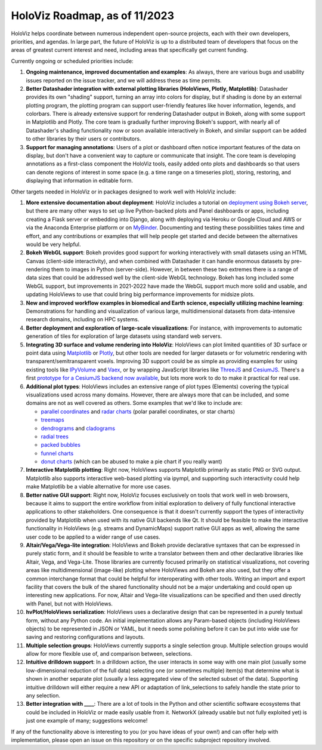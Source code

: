 HoloViz Roadmap, as of 11/2023
=============================

HoloViz helps coordinate between numerous independent open-source projects, each
with their own developers, priorities, and agendas. In large part, the future of
HoloViz is up to a distributed team of developers that focus on the areas of
greatest current interest and need, including areas that specifically get
current funding.

Currently ongoing or scheduled priorities include:

1.  **Ongoing maintenance, improved documentation and examples**: As always,
    there are various bugs and usability issues reported on the issue tracker,
    and we will address these as time permits.

2.  **Better Datashader integration with external plotting libraries (HoloViews,
    Plotly, Matplotlib)**: Datashader provides its own "shading" support, turning
    an array into colors for display, but if shading is done by an external
    plotting program, the plotting program can support user-friendly features
    like hover information, legends, and colorbars. There is already extensive
    support for rendering Datashader output in Bokeh, along with some support in
    Matplotlib and Plotly. The core team is gradually further improving Bokeh's
    support, with nearly all of Datashader's shading functionality now or soon
    available interactively in Bokeh, and similar support can be added to other
    libraries by their users or contributors.

3.  **Support for managing annotations**: Users of a plot or dashboard often
    notice important features of the data on display, but don't have a convenient
    way to capture or communicate that insight. The core team is developing
    annotations as a first-class component the HoloViz tools, easily added onto
    plots and dashboards so that users can denote regions of interest in some
    space (e.g. a time range on a timeseries plot), storing, restoring, and
    displaying that information in editable form.

Other targets needed in HoloViz or in packages designed to work well with
HoloViz include:

1.  **More extensive documentation about deployment**: HoloViz includes a
    tutorial on `deployment using Bokeh server
    <http://holoviz.org/tutorial/13_Deploying_Bokeh_Apps.html>`__, but there are
    many other ways to set up live Python-backed plots and Panel dashboards or
    apps, including creating a Flask server or embedding into Django, along with
    deploying via Heroku or Google Cloud and AWS or via the Anaconda Enterprise
    platform or on `MyBinder <https://mybinder.org>`__. Documenting and testing
    these possibilities takes time and effort, and any contributions or examples
    that will help people get started and decide between the alternatives would
    be very helpful.

2.  **Bokeh WebGL support**: Bokeh provides good support for working
    interactively with small datasets using an HTML Canvas (client-side
    interactivity), and when combined with Datashader it can handle enormous
    datasets by pre-rendering them to images in Python (server-side). However, in
    between these two extremes there is a range of data sizes that could be
    addressed well by the client-side WebGL technology. Bokeh has long included
    some WebGL support, but improvements in 2021-2022 have made the WebGL support
    much more solid and usable, and updating HoloViews to use that could bring
    big performance improvements for midsize plots.

3.  **New and improved workflow examples in biomedical and Earth science,
    especially utilizing machine learning**: Demonstrations for handling and
    visualization of various large, multidimensional datasets from data-intensive
    research domains, including on HPC systems.

4.  **Better deployment and exploration of large-scale visualizations**: For
    instance, with improvements to automatic generation of tiles for exploration
    of large datasets using standard web servers.

5.  **Integrating 3D surface and volume rendering into HoloViz**: HoloViews can
    plot limited quantities of 3D surface or point data using `Matplotlib
    <http://holoviews.org/reference/elements/matplotlib/TriSurface.html>`__ or
    `Plotly <http://holoviews.org/reference/elements/plotly/TriSurface.html>`__,
    but other tools are needed for larger datasets or for volumetric rendering
    with transparent/semitransparent voxels. Improving 3D support could be as
    simple as providing examples for using existing tools like `IPyVolume
    <https://github.com/maartenbreddels/ipyvolume>`__ and `Vaex
    <http://vaex.astro.rug.nl>`__, or by wrapping JavaScript libraries like
    `ThreeJS <https://threejs.org>`__ and `CesiumJS <https://cesiumjs.org>`__.
    There's a first `prototype for a CesiumJS backend now available
    <http://assets.holoviews.org/demos/HoloViews_CesiumJS.html>`__, but lots more
    work to do to make it practical for real use.

6.  **Additional plot types**: HoloViews includes an extensive range of plot
    types (Elements) covering the typical visualizations used across many
    domains. However, there are always more that can be included, and some
    domains are not as well covered as others. Some examples that we'd like to
    include are:

    -  `parallel coordinates
       <https://en.wikipedia.org/wiki/Parallel_coordinates>`__ and `radar charts
       <https://en.wikipedia.org/wiki/Radar_chart>`__ (polar parallel
       coordinates, or star charts)
    -  `treemaps <https://en.wikipedia.org/wiki/Treemapping>`__
    -  `dendrograms <https://en.wikipedia.org/wiki/Dendrogram>`__ and `cladograms
       <https://en.wikipedia.org/wiki/Cladogram>`__
    -  `radial trees <https://en.wikipedia.org/wiki/Radial_tree>`__
    -  `packed bubbles
       <https://stackoverflow.com/questions/46131572/making-a-non-overlapping-bubble-chart-in-matplotlib-circle-packing>`__
    -  `funnel charts <https://en.wikipedia.org/wiki/Funnel_chart>`__
    -  `donut charts <https://datavizcatalogue.com/methods/donut_chart.html>`__
       (which can be abused to make a pie chart if you really want)

7.  **Interactive Matplotlib plotting**: Right now, HoloViews supports Matplotlib
    primarily as static PNG or SVG output. Matplotlib also supports interactive
    web-based plotting via ipympl, and supporting such interactivity could help
    make Matplotlib be a viable alternative for more use cases. 

8.  **Better native GUI support**: Right now, HoloViz focuses exclusively on
    tools that work well in web browsers, because it aims to support the entire
    workflow from initial exploration to delivery of fully functional interactive
    applications to other stakeholders. One consequence is that it doesn't
    currently support the types of interactivity provided by Matplotlib when used
    with its native GUI backends like Qt. It should be feasible to make the
    interactive functionality in HoloViews (e.g. streams and DynamicMaps) support
    native GUI apps as well, allowing the same user code to be applied to a wider
    range of use cases.

9.  **Altair/Vega/Vega-lite integration**: HoloViews and Bokeh provide
    declarative syntaxes that can be expressed in purely static form, and it
    should be feasible to write a translator between them and other declarative
    libraries like Altair, Vega, and Vega-Lite. Those libraries are currently
    focused primarily on statistical visualizations, not covering areas like
    multidimensional (image-like) plotting where HoloViews and Bokeh are also
    used, but they offer a common interchange format that could be helpful for
    interoperating with other tools. Writing an import and export facility that
    covers the bulk of the shared functionality should not be a major undertaking
    and could open up interesting new applications. For now, Altair and Vega-lite
    visualizations can be specified and then used directly with Panel, but not
    with HoloViews.

10. **hvPlot/HoloViews serialization**: HoloViews uses a declarative design
    that can be represented in a purely textual form, without any Python code. An
    initial implementation allows any Param-based objects (including HoloViews
    objects) to be represented in JSON or YAML, but it needs some polishing
    before it can be put into wide use for saving and restoring configurations
    and layouts.

11. **Multiple selection groups**: HoloViews currently supports a single
    selection group. Multiple selection groups would allow for more flexible use
    of, and comparison between, selections.

12. **Intuitive drilldown support**: In a drilldown action, the user
    interacts in some way with one main plot (usually some low-dimensional
    reduction of the full data) selecting one (or sometimes multiple) item(s)
    that determine what is shown in another separate plot (usually a less
    aggregated view of the selected subset of the data). Supporting intuitive
    drilldown will either require a new API or adaptation of link_selections to
    safely handle the state prior to any selection.
   
13. **Better integration with ____**: There are a lot of tools in the
    Python and other scientific software ecosystems that could be included in
    HoloViz or made easily usable from it. NetworkX (already usable but not fully
    exploited yet) is just one example of many; suggestions welcome!

If any of the functionality above is interesting to you (or you have ideas of
your own!) and can offer help with implementation, please open an issue on this
repository or on the specific subproject repository involved.
